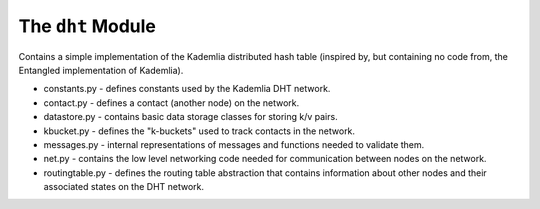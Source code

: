 The ``dht`` Module
==================

Contains a simple implementation of the Kademlia distributed hash table (inspired by, but containing no code from, the Entangled implementation of Kademlia).

* constants.py - defines constants used by the Kademlia DHT network.
* contact.py - defines a contact (another node) on the network.
* datastore.py - contains basic data storage classes for storing k/v pairs.
* kbucket.py - defines the "k-buckets" used to track contacts in the network.
* messages.py - internal representations of messages and functions needed to validate them.
* net.py - contains the low level networking code needed for communication between nodes on the network.
* routingtable.py - defines the routing table abstraction that contains information about other nodes and their associated states on the DHT network.
